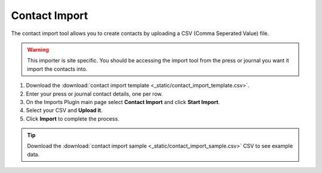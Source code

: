 Contact Import
==============

The contact import tool allows you to create contacts by uploading a CSV (Comma Seperated Value) file.

.. warning:: This importer is site specific. You should be accessing the import tool from the press or journal you want it import the contacts into.

1. Download the :download:`contact import template <_static/contact_import_template.csv>`.
2. Enter your press or journal contact details, one per row.
3. On the Imports Plugin main page select **Contact Import** and click **Start Import**.
4. Select your CSV and **Upload it**.
5. Click **Import** to complete the process.

.. tip:: Download the :download:`contact import sample <_static/contact_import_sample.csv>` CSV to see example data.
